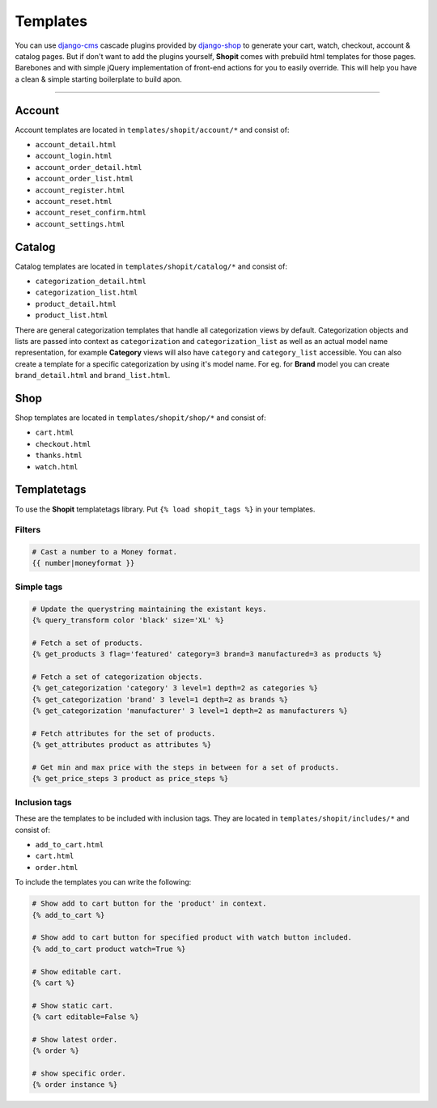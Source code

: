 Templates
#########

You can use django-cms_ cascade plugins provided by django-shop_ to generate your cart, watch, checkout, account &
catalog pages. But if don't want to add the plugins yourself, **Shopit** comes with prebuild html templates for those
pages. Barebones and with simple jQuery implementation of front-end actions for you to easily override.
This will help you have a clean & simple starting boilerplate to build apon.

----

Account
=======

Account templates are located in ``templates/shopit/account/*`` and consist of:

* ``account_detail.html``
* ``account_login.html``
* ``account_order_detail.html``
* ``account_order_list.html``
* ``account_register.html``
* ``account_reset.html``
* ``account_reset_confirm.html``
* ``account_settings.html``

Catalog
=======

Catalog templates are located in ``templates/shopit/catalog/*`` and consist of:

* ``categorization_detail.html``
* ``categorization_list.html``
* ``product_detail.html``
* ``product_list.html``

There are general categorization templates that handle all categorization views by default. Categorization objects and
lists are passed into context as ``categorization`` and ``categorization_list`` as well as an actual model name
representation, for example **Category** views will also have ``category`` and ``category_list`` accessible.
You can also create a template for a specific categorization by using it's model name. For eg. for **Brand** model
you can create ``brand_detail.html`` and ``brand_list.html``.

Shop
====

Shop templates are located in ``templates/shopit/shop/*`` and consist of:

* ``cart.html``
* ``checkout.html``
* ``thanks.html``
* ``watch.html``

Templatetags
============

To use the **Shopit** templatetags library. Put ``{% load shopit_tags %}`` in your templates.

Filters
-------

.. code:: html

    # Cast a number to a Money format.
    {{ number|moneyformat }}

Simple tags
-----------

.. code:: django

    # Update the querystring maintaining the existant keys.
    {% query_transform color 'black' size='XL' %}

    # Fetch a set of products.
    {% get_products 3 flag='featured' category=3 brand=3 manufactured=3 as products %}

    # Fetch a set of categorization objects.
    {% get_categorization 'category' 3 level=1 depth=2 as categories %}
    {% get_categorization 'brand' 3 level=1 depth=2 as brands %}
    {% get_categorization 'manufacturer' 3 level=1 depth=2 as manufacturers %}

    # Fetch attributes for the set of products.
    {% get_attributes product as attributes %}

    # Get min and max price with the steps in between for a set of products.
    {% get_price_steps 3 product as price_steps %}


Inclusion tags
--------------

These are the templates to be included with inclusion tags. They are located
in ``templates/shopit/includes/*`` and consist of:

* ``add_to_cart.html``
* ``cart.html``
* ``order.html``

To include the templates you can write the following:

.. code:: html

    # Show add to cart button for the 'product' in context.
    {% add_to_cart %}

    # Show add to cart button for specified product with watch button included.
    {% add_to_cart product watch=True %}

    # Show editable cart.
    {% cart %}

    # Show static cart.
    {% cart editable=False %}

    # Show latest order.
    {% order %}

    # show specific order.
    {% order instance %}


.. _django-cms: https://github.com/divio/django-cms
.. _django-shop: https://github.com/awesto/django-shop
